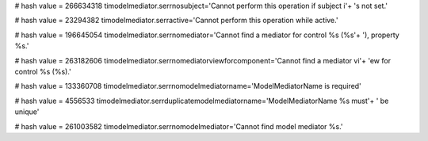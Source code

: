 
# hash value = 266634318
timodelmediator.serrnosubject='Cannot perform this operation if subject i'+
's not set.'


# hash value = 23294382
timodelmediator.serractive='Cannot perform this operation while active.'


# hash value = 196645054
timodelmediator.serrnomediator='Cannot find a mediator for control %s (%s'+
'), property %s.'


# hash value = 263182606
timodelmediator.serrnomediatorviewforcomponent='Cannot find a mediator vi'+
'ew for control %s (%s).'


# hash value = 133360708
timodelmediator.serrnomodelmediatorname='ModelMediatorName is required'


# hash value = 4556533
timodelmediator.serrduplicatemodelmediatorname='ModelMediatorName %s must'+
' be unique'


# hash value = 261003582
timodelmediator.serrnomodelmediator='Cannot find model mediator %s.'

